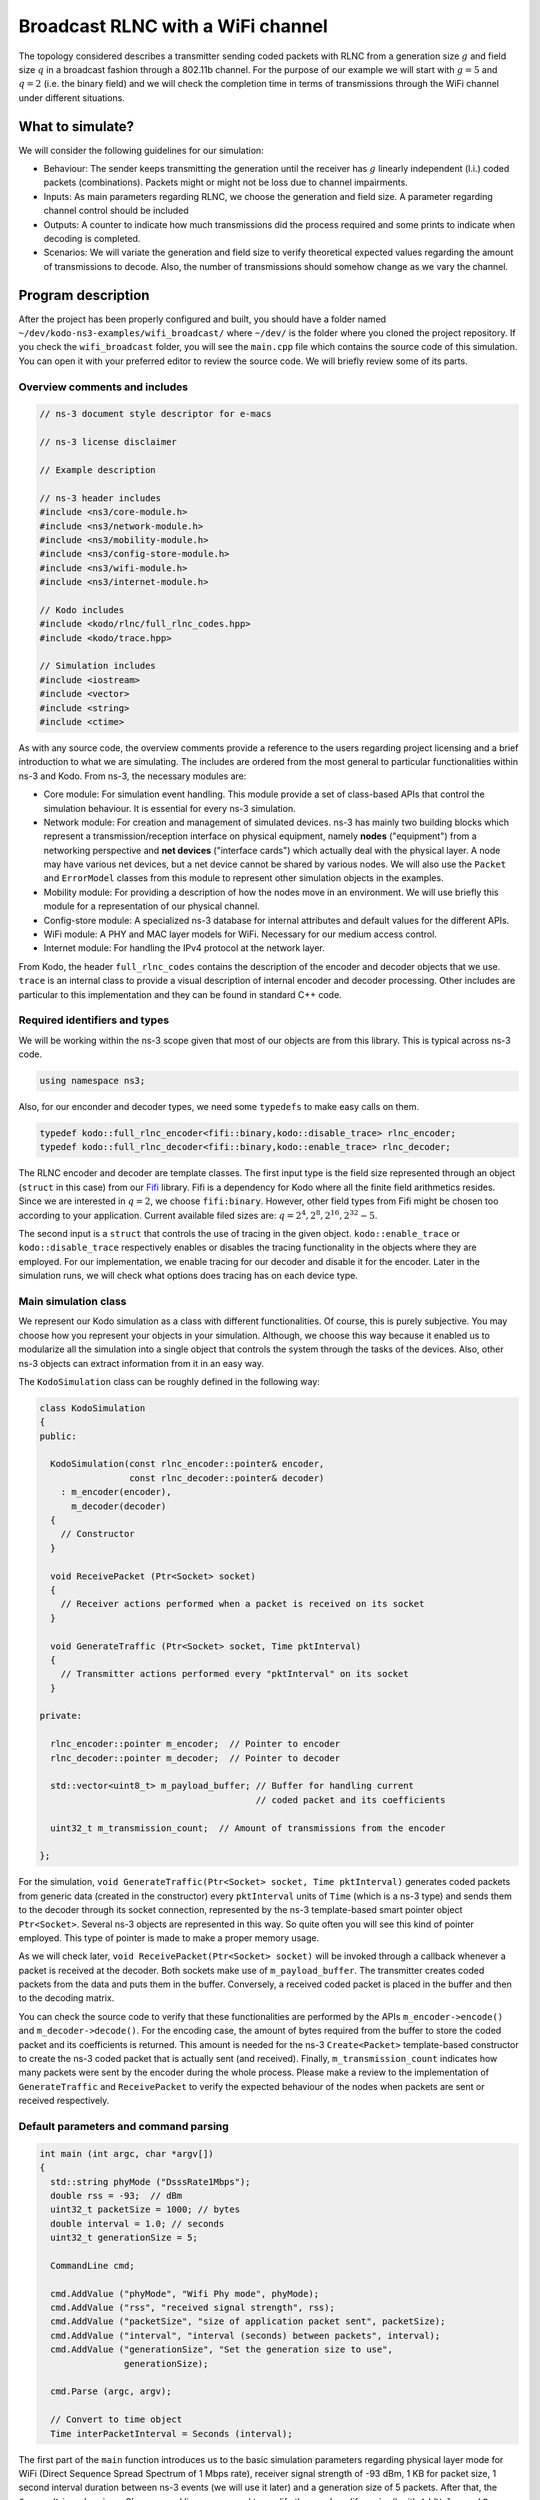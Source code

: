 Broadcast RLNC with a WiFi channel
==================================

.. _wifi_broadcast:

The topology considered describes a transmitter sending coded packets
with RLNC from a generation size :math:`g` and field size :math:`q` in a
broadcast fashion through a 802.11b channel. For the purpose of our example
we will start with :math:`g = 5` and :math:`q = 2` (i.e. the binary field) and
we will check the completion time in terms of transmissions through the WiFi
channel under different situations.

What to simulate?
-----------------

We will consider the following guidelines for our simulation:

* Behaviour: The sender keeps transmitting the generation until the
  receiver has :math:`g` linearly independent (l.i.) coded packets
  (combinations). Packets might or might not be loss due to channel
  impairments.
* Inputs: As main parameters regarding RLNC, we choose the generation
  and field size. A parameter regarding channel control should be included
* Outputs: A counter to indicate how much transmissions did the process
  required and some prints to indicate when decoding is completed.
* Scenarios: We will variate the generation and field size to verify
  theoretical expected values regarding the amount of transmissions to
  decode. Also, the number of transmissions should somehow change as we
  vary the channel.

Program description
-------------------

After the project has been properly configured and built, you should have
a folder named ``~/dev/kodo-ns3-examples/wifi_broadcast/`` where ``~/dev/`` is
the folder where you cloned the project repository. If you check the
``wifi_broadcast`` folder, you will see the ``main.cpp`` file which contains
the source code of this simulation. You can open it with your preferred editor
to review the source code. We will briefly review some of its parts.

Overview comments and includes
^^^^^^^^^^^^^^^^^^^^^^^^^^^^^^
.. code-block:: c++

   // ns-3 document style descriptor for e-macs

   // ns-3 license disclaimer

   // Example description

   // ns-3 header includes
   #include <ns3/core-module.h>
   #include <ns3/network-module.h>
   #include <ns3/mobility-module.h>
   #include <ns3/config-store-module.h>
   #include <ns3/wifi-module.h>
   #include <ns3/internet-module.h>

   // Kodo includes
   #include <kodo/rlnc/full_rlnc_codes.hpp>
   #include <kodo/trace.hpp>

   // Simulation includes
   #include <iostream>
   #include <vector>
   #include <string>
   #include <ctime>

As with any source code, the overview comments provide a reference to the users
regarding project licensing and a brief introduction to what we are simulating.
The includes are ordered from the most general to particular functionalities
within ns-3 and Kodo. From ns-3, the necessary modules are:

* Core module: For simulation event handling. This module provide a set of
  class-based APIs that control the simulation behaviour. It is essential for
  every ns-3 simulation.
* Network module: For creation and management of simulated devices. ns-3 has
  mainly two building blocks which represent a transmission/reception
  interface on physical equipment, namely **nodes** ("equipment") from a
  networking perspective and **net devices** ("interface cards") which actually
  deal with the physical layer. A node may have various net devices, but a net
  device cannot be shared by various nodes. We will also use the ``Packet``
  and ``ErrorModel`` classes from this module to represent other simulation
  objects in the examples.
* Mobility module: For providing a description of how the nodes move in an
  environment. We will use briefly this module for a representation of our
  physical channel.
* Config-store module: A specialized ns-3 database for internal attributes and
  default values for the different APIs.
* WiFi module: A PHY and MAC layer models for WiFi. Necessary for our medium
  access control.
* Internet module: For handling the IPv4 protocol at the network layer.

From Kodo, the header ``full_rlnc_codes`` contains the description of the
encoder and decoder objects that we use. ``trace`` is an internal class to
provide a visual description of internal encoder and decoder processing. Other
includes are particular to this implementation and they can be found in standard
C++ code.

Required identifiers and types
^^^^^^^^^^^^^^^^^^^^^^^^^^^^^^

We will be working within the ns-3 scope given that most of our objects are from
this library. This is typical across ns-3 code.

.. code-block:: c++

   using namespace ns3;

Also, for our enconder and decoder types, we need some ``typedefs`` to make
easy calls on them.

.. code-block:: c++

   typedef kodo::full_rlnc_encoder<fifi::binary,kodo::disable_trace> rlnc_encoder;
   typedef kodo::full_rlnc_decoder<fifi::binary,kodo::enable_trace> rlnc_decoder;

The RLNC encoder and decoder are template classes. The first input type is the
field size represented through an object (``struct`` in this case) from our
`Fifi  <https://github.com/steinwurf/fifi>`_ library. Fifi is a dependency for
Kodo where all the finite field arithmetics resides. Since we are interested in
:math:`q = 2`, we choose ``fifi:binary``. However, other field types from Fifi
might be chosen too according to your application. Current available filed sizes
are: :math:`q = {2^4, 2^8, 2^{16}, 2^{32}-5}`.

The second input is a ``struct`` that controls the use of tracing in the given
object. ``kodo::enable_trace`` or ``kodo::disable_trace`` respectively enables
or disables the tracing functionality in the objects where they are employed.
For our implementation, we enable tracing for our decoder and disable it for
the encoder. Later in the simulation runs, we will check what options does
tracing has on each device type.

Main simulation class
^^^^^^^^^^^^^^^^^^^^^

We represent our Kodo simulation as a class with different functionalities. Of
course, this is purely subjective. You may choose how you represent your objects
in your simulation. Although, we choose this way because it enabled us to
modularize all the simulation into a single object that controls the system
through the tasks of the devices. Also, other ns-3 objects can extract
information from it in an easy way.

The ``KodoSimulation`` class can be roughly defined in the following way:

.. code-block:: c++

   class KodoSimulation
   {
   public:

     KodoSimulation(const rlnc_encoder::pointer& encoder,
                    const rlnc_decoder::pointer& decoder)
       : m_encoder(encoder),
         m_decoder(decoder)
     {
       // Constructor
     }

     void ReceivePacket (Ptr<Socket> socket)
     {
       // Receiver actions performed when a packet is received on its socket
     }

     void GenerateTraffic (Ptr<Socket> socket, Time pktInterval)
     {
       // Transmitter actions performed every "pktInterval" on its socket
     }

   private:

     rlnc_encoder::pointer m_encoder;  // Pointer to encoder
     rlnc_decoder::pointer m_decoder;  // Pointer to decoder

     std::vector<uint8_t> m_payload_buffer; // Buffer for handling current
                                            // coded packet and its coefficients

     uint32_t m_transmission_count;  // Amount of transmissions from the encoder

   };

For the simulation, ``void GenerateTraffic(Ptr<Socket> socket, Time
pktInterval)`` generates coded packets from generic data (created in the
constructor) every ``pktInterval`` units of ``Time`` (which is a ns-3 type) and
sends them to the decoder through its socket connection, represented by the
ns-3 template-based smart pointer object ``Ptr<Socket>``. Several ns-3 objects
are represented in this way. So quite often you will see this kind of pointer
employed. This type of pointer is made to make a proper memory usage.

As we will check later, ``void ReceivePacket(Ptr<Socket> socket)`` will be
invoked through a callback whenever a packet is received at the decoder. Both
sockets make use of ``m_payload_buffer``. The transmitter creates coded
packets from the data and puts them in the buffer. Conversely, a received coded
packet is placed in the buffer and then to the decoding matrix.

You can check the source code to verify that these functionalities are
performed by the APIs ``m_encoder->encode()`` and ``m_decoder->decode()``. For
the encoding case, the amount of bytes required from the buffer to store the
coded packet and its coefficients is returned. This amount is needed for the
ns-3 ``Create<Packet>`` template-based constructor to create the ns-3 coded
packet that is actually sent (and received). Finally, ``m_transmission_count``
indicates how many packets were sent by the encoder during the whole process.
Please make a review to the implementation of ``GenerateTraffic`` and
``ReceivePacket`` to verify the expected behaviour of the nodes when packets
are sent or received respectively.

Default parameters and command parsing
^^^^^^^^^^^^^^^^^^^^^^^^^^^^^^^^^^^^^^

.. code-block:: c++

 int main (int argc, char *argv[])
 {
   std::string phyMode ("DsssRate1Mbps");
   double rss = -93;  // dBm
   uint32_t packetSize = 1000; // bytes
   double interval = 1.0; // seconds
   uint32_t generationSize = 5;

   CommandLine cmd;

   cmd.AddValue ("phyMode", "Wifi Phy mode", phyMode);
   cmd.AddValue ("rss", "received signal strength", rss);
   cmd.AddValue ("packetSize", "size of application packet sent", packetSize);
   cmd.AddValue ("interval", "interval (seconds) between packets", interval);
   cmd.AddValue ("generationSize", "Set the generation size to use",
                 generationSize);

   cmd.Parse (argc, argv);

   // Convert to time object
   Time interPacketInterval = Seconds (interval);

The first part of the ``main`` function introduces us to the basic simulation
parameters regarding physical layer mode for WiFi (Direct Sequence Spread
Spectrum of 1 Mbps rate), receiver signal strength of -93 dBm, 1 KB for packet
size, 1 second interval duration between ns-3 events (we will use it later) and
a generation size of 5 packets. After that, the ``CommandLine`` class is ns-3's
command line parser used to modify those values (if required) with ``AddValue``
and ``Parse``. Then, the interval duration is converted to the ns-3 ``Time``
format.


Configuration defaults
^^^^^^^^^^^^^^^^^^^^^^

.. code-block:: c++

  // disable fragmentation for frames below 2200 bytes
  Config::SetDefault ("ns3::WifiRemoteStationManager::FragmentationThreshold",
                      StringValue ("2200"));

  // turn off RTS/CTS for frames below 2200 bytes
  Config::SetDefault ("ns3::WifiRemoteStationManager::RtsCtsThreshold",
                      StringValue ("2200"));

  // Fix non-unicast data rate to be the same as that of unicast
  Config::SetDefault ("ns3::WifiRemoteStationManager::NonUnicastMode",
                      StringValue (phyMode));

Before continuing, you will see many features of ns-3's `WiFi implementation
<http://www.nsnam.org/docs/release/3.20/models/singlehtml/index.html#document-wifi>`_.
Besides the WiFi properties, in the previous link you will find a typical
workflow about setting and configuring WiFi devices in your simulation.

This part basically sets off some MAC properties that we do not need (at least
for our purposes), namely frame fragmentation to be applied for frames larger
than 2200 bytes, disabling the RTS/CTS frame collision protocol for the less
than 2200 bytes and setting the broadcast data rate to be the same as unicast
for the given ``phyMode``. However, they need to be included in order to work
with the WiFi MAC.

WiFi PHY and channel helpers for nodes
^^^^^^^^^^^^^^^^^^^^^^^^^^^^^^^^^^^^^^

.. code-block:: c++

  // Source and destination
  NodeContainer c;
  c.Create (2);

  // The below set of helpers will help us to put together the WiFi NICs we want
  WifiHelper wifi;
  wifi.SetStandard (WIFI_PHY_STANDARD_80211b);

  YansWifiPhyHelper wifiPhy =  YansWifiPhyHelper::Default ();

  // This is one parameter that matters when using FixedRssLossModel
  // set it to zero; otherwise, gain will be added
  wifiPhy.Set ("RxGain", DoubleValue (0) );

  // ns-3 supports RadioTap and Prism tracing extensions for 802.11b
  wifiPhy.SetPcapDataLinkType (YansWifiPhyHelper::DLT_IEEE802_11_RADIO);

  YansWifiChannelHelper wifiChannel;
  wifiChannel.SetPropagationDelay ("ns3::ConstantSpeedPropagationDelayModel");

  // The below FixedRssLossModel will cause the rss to be fixed regardless
  // of the distance between the two stations, and the transmit power
  wifiChannel.AddPropagationLoss ("ns3::FixedRssLossModel","Rss",
                                  DoubleValue (rss));
  wifiPhy.SetChannel (wifiChannel.Create ());

In this part we start to build the topology for our simulation following
a typical ns-3 workflow. By typical we mean that this can be done in different
ways, but this one you might see regularly within ns-3 simulations. We start by
creating the nodes that we need with the ``NodeContainer`` class. You can create
the nodes separately but this way offers the possibility to easily assign
common properties to the nodes.

We aid ourselves by using the ``WiFiHelper`` class to set the standard to use.
Since we are working with DSSS, this means we need to use IEEE 802.11b. For the
physical layer, we use the ``YansWifiPhyHelper::Default()`` constructor and from
it, we disable any gains in the receiver and set the pcap (packet capture)
tracing format at the data link layer. ns-3 supports different formats, here
we picked the `RadioTap <http://www.radiotap.org/>`_ format but you can choose
other format available in the helper description in its Doxygen documentation.
In a similar way, we use the ``YansWifiChannelHelper`` to create our WiFi
channel, where we have set the class property named ``SetPropagationDelay`` to
``ConstantSpeedPropagationDelayMode``. This means that the delay between the
transmitter and the receiver signals is set by their distance between them,
divided by the speed of light. The ``AddPropagationLoss`` defines how do we
calculate the receiver signal strength (received power) in our model. In this
case, we have chosen a ``FixedRssLossModel`` which sets the received power to
a fixed value regardless of the position the nodes have. This fixed value is
set to -93 dBm, but we can modify it through argument parsing. With these
settings, we create our WiFi PHY layer channel by doing ``wifiPhy.SetChannel
(wifiChannel.Create ());``. If you want to read more about how the helpers are
implemented, you can check the `Yans description <http://cutebugs.net/files/wns2-yans.pdf>`_
for further details.

WiFi MAC and net device helpers
^^^^^^^^^^^^^^^^^^^^^^^^^^^^^^^

.. code-block:: c++

  // Add a non-QoS upper mac, and disable rate control
  NqosWifiMacHelper wifiMac = NqosWifiMacHelper::Default ();
  wifi.SetRemoteStationManager ("ns3::ConstantRateWifiManager",
                                "DataMode",StringValue (phyMode),
                                "ControlMode",StringValue (phyMode));
  // Set it to adhoc mode
  wifiMac.SetType ("ns3::AdhocWifiMac");
  NetDeviceContainer devices = wifi.Install (wifiPhy, wifiMac, c);

Now that we have created the physical objects (the nodes, remember our previous
definition), we proceed to create the network interface cards (NICs, i.e. net
devices) that will communicate the different nodes. But first we need to set
up the MAC layer. For this, we use the ``NqosWifiMacHelper`` which provides an
object factory to create instances of WiFi MACs, that do not have
802.11e/WMM-style QoS support enabled. We picked this one because we are just
interested in sending and receiving some dat without QoS. By setting the type
as ``AdhocWifiMac``, we tell ns-3 that the nodes work in a decentralized way.
We also need to set the devices data rate control algorithms, which we do with
the ``WifiHelper`` by setting the remote station manager property to
``ConstantRateWifiManager`` for data and control packets using the given
``phyMode``. This implies that we a fixed data rate for data and control packet
transmissions. With all the previous settings we create our (2) WiFi cards
and put them in a container by doing
``NetDeviceContainer devices = wifi.Install (wifiPhy, wifiMac, c);``

Mobility model and helper
^^^^^^^^^^^^^^^^^^^^^^^^^

.. code-block:: c++

  MobilityHelper mobility;
  Ptr<ListPositionAllocator> positionAlloc =
    CreateObject<ListPositionAllocator> ();
  positionAlloc->Add (Vector (0.0, 0.0, 0.0));
  positionAlloc->Add (Vector (5.0, 0.0, 0.0));
  mobility.SetPositionAllocator (positionAlloc);
  mobility.SetMobilityModel ("ns3::ConstantPositionMobilityModel");
  mobility.Install (c);

The ns-3 ``MobilityHelper`` class assigns a model for the velocities of the
within ns-3. Even though we had fixed the received power of the decoder, it is
a necessary component for the ``YansWiFiChannelHelper``. We create a ``Vector``
describing the initial (and remaining) coordinates for both transmitter and
receiver in a 3D grid. Then, we put them in the helper with a
``ConstantPositionMobilityModel`` for the nodes.

Internet and application protocol helpers
^^^^^^^^^^^^^^^^^^^^^^^^^^^^^^^^^^^^^^^^^

.. code-block:: c++

  InternetStackHelper internet;
  internet.Install (c);

  Ipv4AddressHelper ipv4;
  ipv4.SetBase ("10.1.1.0", "255.255.255.0");
  Ipv4InterfaceContainer i = ipv4.Assign (devices);

After we have set up the devices and the two lowest layers, we need to set up
the network and application layer protocols. The ``InternetStackHelper``
provides functionalities for IPv4, ARP, UDP, TCP, IPv6, Neighbor Discovery, and
other related protocols. You can find more about the implementation of the
helper in this `link <http://www.nsnam.org/docs/release/3.20/models/singlehtml/index.html#document-internet-models>`_.
A similar process is made for the IPv4 address assignment. We use the address
range ``10.1.1.0`` with the subnet mask ``255.255.255.0`` we assign it to the
``devices`` and put the result in a container.

Simulation calls
^^^^^^^^^^^^^^^^

.. code-block:: c++

  rlnc_encoder::factory encoder_factory(generationSize, packetSize);
  rlnc_decoder::factory decoder_factory(generationSize, packetSize);

  KodoSimulation kodoSimulator(encoder_factory.build(),
                               decoder_factory.build());

With previous defined typedefs, we call the encoder and decoder factory to
set and generate object with the defined inputs. Then, we create the instances
with ``encoder_factory.build()`` and ``decoder_factory.build()`` to call the
simulation class constructor. This does not run the simulation as we will see,
but it creates the objets called by ns-3 to perform the tasks of the transmitter
and receiver.

Socket creation and connections
^^^^^^^^^^^^^^^^^^^^^^^^^^^^^^^

.. code-block:: c++

  TypeId tid = TypeId::LookupByName ("ns3::UdpSocketFactory");
  Ptr<Socket> recvSink = Socket::CreateSocket (c.Get (0), tid);
  InetSocketAddress local = InetSocketAddress (Ipv4Address::GetAny (), 80);
  recvSink->Bind (local);
  recvSink->SetRecvCallback (MakeCallback (&KodoSimulation::ReceivePacket,
                                           &kodoSimulator));

  Ptr<Socket> source = Socket::CreateSocket (c.Get (1), tid);
  InetSocketAddress remote = InetSocketAddress (Ipv4Address ("255.255.255.255"),
                                                80);
  source->SetAllowBroadcast (true);
  source->Connect (remote);

For the application protocols to work with a given data, we need a pair between
an IP address and a logical port to create a socket address for socket
communication (besides of course, the socket itself). ns-3 supports two sockets
API for user space applications. The first is ns-3 native, while the second
(which is based on the first) resembles more a real system POSIX-like socket
API. For further information about the differences, please refer to ns-3's
`socket implementation <http://www.nsnam.org/docs/release/3.20/models/singlehtml/index.html#document-network>`_.
We will focus on the ns-3 socket API variant.

The first two lines are meant to create the socket type from a lookup search
given by the name ``UdpSocketFactory`` and create this type of socket on the
receiver and the transmitter. We have chosen the previous socket type in order
to represent a UDP connection that sends RLNC coded packets. Then, we create
the local socket address for binding purposes. For it, we choose the default
``0.0.0.0`` address obtained from ``Ipv4Address::GetAny ()`` and port 80 (to
represent random HTTP traffic). The receiver binds to this address for socket
hearing. Everytime a packet is received we trigger a callback to the reference
``&KodoSimulation::ReceivePacket`` which takes the hearing socket as an argument.
This executes the respective member function of the reference ``&kodoSimulator``.
For the transmitter (source) we make a similar process but instead we allow
broadcasting with ``source->SetAllowBroadcast (true)`` and connect to the
broadcast address. This completes our socket connection process and links the
pieces for the simulation.

Simulation event handler
^^^^^^^^^^^^^^^^^^^^^^^^

.. code-block:: c++

  // Pcap tracing
  wifiPhy.EnablePcap ("wifi-simple-adhoc", devices);

  Simulator::ScheduleWithContext (source->GetNode ()->GetId (),
                                  Seconds (1.0),
                                  &KodoSimulation::GenerateTraffic,
                                  &kodoSimulator,
                                  source, interPacketInterval);

  Simulator::Run ();
  Simulator::Destroy ();

Finally, ``wifiPhy.EnablePcap ("wifi-simple-adhoc", devices);`` allows the net
devices to create pcap files from the given devices. One file per net device.
File naming would be: ``wifi-simple-adhoc-[NODE_ID]-[DEVICE_ID].pcap`` and the
format of these files should be the one of RadioTap and should be located on your
``~/kodo-ns3-examples/`` folder. Later we will review how to read those files.

After the pcap setting, we use one of the ns-3 core features, event scheduling.
The ``Simulator`` is inherent to ns-3 and defines how event are handling
discretely. The ``ScheduleWithContext`` member function basically tells ns-3
to schedule the ``KodoSimulation::GenerateTraffic`` function every second from
the transmitter instance of ``kodoSimulator`` and provide its arguments, e.g.
ns-3 socket pointer ``source`` and ``Time`` packet interval
``interPacketInterval``. Among the event schedulers you will see ``Schedule`` vs.
``ScheduleWithContext``. The main difference between these two functions is that
the ``ScheduleWithContext`` tells ns-3 that the scheduled's event context
(the node identifier of the currently executed network node) belongs to the
given node. While, ``Schedule`` may receive the context from a previous
scheduled event which can have the context from a different node. You can find
more details about  the simulator functions in the ns-3
`event scheduling <http://www.nsnam.org/docs/manual/singlehtml/index.html#document-events>`_
manual. With all previous descriptions, we are able to run the simulation to
see some basic effects of network coding in ns-3.

Simulation runs
---------------

Now that we know each part of our setup, we will run some simulations in order
that you should know what to expect. We will run the default behaviour and
change some parameters to check known results.

Default run
^^^^^^^^^^^

First type ``cd ~/dev/kodo-ns3-examples`` in your terminal for you to be in
the main path of your cloned repository. Remember that at this point, you need
to have configured and built the projects with no errors. The default run goes
with 5 packets in the binary field with only the decoder trace enabled. For the
trace, we have only set ``input_symbol_coefficients`` to see the coding
coefficients of a received packet and ``decoder_state`` to see how the state
matrix evolves. As a starter, type: ::

  ./build/linux/wifi_broadcast/wifi_broadcast

You should see an output similar to this: ::

  Received one packet at decoder
  Trace decoder:
  input_symbol_coefficients:
  C: 0 1 0 1 0

  decoder_state:
  000 ?:  0 0 0 0 0
  001 C:  0 1 0 1 0
  002 ?:  0 0 0 0 0
  003 ?:  0 0 0 0 0
  004 ?:  0 0 0 0 0

  Received one packet at decoder
  Trace decoder:
  input_symbol_coefficients:
  C: 0 0 0 1 0

  decoder_state:
  000 ?:  0 0 0 0 0
  001 C:  0 1 0 0 0
  002 ?:  0 0 0 0 0
  003 C:  0 0 0 1 0
  004 ?:  0 0 0 0 0

  Received one packet at decoder
  Trace decoder:
  input_symbol_coefficients:
  C: 1 0 0 0 1

  decoder_state:
  000 C:  1 0 0 0 1
  001 C:  0 1 0 0 0
  002 ?:  0 0 0 0 0
  003 C:  0 0 0 1 0
  004 ?:  0 0 0 0 0

  Received one packet at decoder
  Trace decoder:
  input_symbol_coefficients:
  C: 1 0 1 0 0

  decoder_state:
  000 C:  1 0 0 0 1
  001 C:  0 1 0 0 0
  002 C:  0 0 1 0 1
  003 C:  0 0 0 1 0
  004 ?:  0 0 0 0 0

  Received one packet at decoder
  Trace decoder:
  input_symbol_coefficients:
  C: 0 1 0 0 1

  decoder_state:
  000 U:  1 0 0 0 0
  001 U:  0 1 0 0 0
  002 U:  0 0 1 0 0
  003 U:  0 0 0 1 0
  004 U:  0 0 0 0 1

  Decoding completed! Total transmissions: 5

Here we observe that everytime a packet is received, the previously
mentioned information is printed. For the ``input_symbols_coefficients`` output,
``C:`` indicates that we have a received a *coded* packet with the given
coding vector. In this output, the first given coded packet (CP) is:
:math:`CP_1 = p_2 + p_4`.

.. note:: Normally the ``rlnc_encoder`` type (based on the
   ``full_rlnc_encoder``), would have generated packets in a systematic way,
   but here we set that feature off in the ``KodoSimulation`` class constructor,
   through the encoder API ``m_encoder->set_systematic_off()``. Also, normally
   the encoder starts with the same seed in every run but have also changed that
   too in the constructor with ``m_encoder->seed(time(0))``. So, we proceed
   with this example to explain the simulation, but you will obtain another
   result in your runs. However, the results obtained with this example apply in
   general.

After the input symbols have been checked, the decoder trace shows the
``decoder_state``. This is the current decoding matrix in an equivalent row
echelon form. Given that we have received :math:`p_2 + p_4`, we put them in the
second row because the pivot for :math:`p_2` is there. Also, we can argue that
the pivot for :math:`p_1` is in first row and so on. The second received coded
packet is :math:`CP_2 = p_4`. Notice that when we print the decoder state
again, we have changed the equation of the second row because with the current
information we can calculate :math:`p_2 = CP_1 + CP_2` (remember we are in
modulo-2 arithmetic). However, we still keep these values as "coded" (``C:``),
because we need to receive the complete generation to guarantee full decoding.
Packet reception continues until we have :math:`g` linearly independent (l.i.)
coded packets. You can also see there two more types of symbols indicators.
``?:`` indicates that the corresponding pivot packet has not been *seen* by the
decoder. Seeing packet :math:`k` means that we are able to compute :math:`p_k
+ \sum_{l > k} \alpha_l p_l`, i.e. to be able to compute :math:`p_k` plus a
combinations of packets of indexes greater than :math:`k`. Even though it seems
simple and unrelated, the concept of seeing a packet will prove to be useful in
future examples. Finally, ``U:`` indicates that the packet is uncoded, normally
you will see this when the complete generation is decoded.

At the end, we see that decoding was performed after 5 transmissions. There are
two reasons for this to occur. First, randomly no linearly dependent (l.d.)
combinations ocurred during the process. Second, there were no packet erasures
during the process. We will make some changes to see that.

Changing the field and generation size
^^^^^^^^^^^^^^^^^^^^^^^^^^^^^^^^^^^^^^

Try to run the example again several times, you should see that the amount of
tranmissions vary between 5 and 7, maybe sometimes a little more, due to
randomness. On average, for :math:`q = 2` you should expect that
:math:`g + 1.6` transmissions are necessary to transmit :math:`g` l.i.
packets. To verify this, you can save the following bash script as
``extra_packet_per_generation.bash`` in your ``~/dev/kodo-ns3-examples``:

.. code-block:: bash

   #!/bin/bash

   #Check the number of extra transmission per generation

   SUM=0
   N=$1  # Number of runs
   GENERATION_SIZE=$2  #  Generation size

   #  For-loop with range for bash
   #  Basically run the experiment several times and collect the total transmissions
   #  to get the average

   for (( c=1; c<=${N}; c++ ))
   do
       COMB=`./build/linux/wifi_broadcast/wifi_broadcast | grep "Total transmissions:" | cut -f5 -d\ `
       SUM=$(( ${SUM} + ${COMB} ))
   done

   EXTRA=`echo "scale= 4; (${SUM} / ${N}) - ${GENERATION_SIZE}" | bc`

   echo "Extra packets per generation: ${EXTRA}"

To set the permissions for this file, type in type in your
terminal: ::

   chmod 755 extra_packet_per_generation.bash

This enables you and others to run and read the script, but only you to write it.
You can set this according to the needs in your system. For further permissions,
you can refer to the ``chmod`` instruction for Unix-like systems.

The script receives two arguments: numbers of runs and generation size.
Basically it returns how much extra packets per generation were necessary for
decoding. Try to running as follows: ::

   ./extra_packet_per_generation.bash 100 5
   Extra packets per generation: .9400
   ./extra_packet_per_generation.bash 1000 5
   Extra packets per generation: 1.4790
   ./extra_packet_per_generation.bash 10000 5
   Extra packets per generation: 1.5657

You can see that as we increase the amount of runs, we approach to 1.6 extra
packets per generation. This is due to the linear dependency process of the
coded packets. However, this happens because we are using the binary field.
Set the field to :math:`q = 2^8` by setting ``fifi::binary8`` in the encoder
and decoder templates, rebuild the project (by typing again ``./waf build`` in
your ``~/dev/kodo-ns3-examples`` folder) and rerun the script even with 100
samples, to see that the amount of extra packets is zero (at least with 4
decimal places). This is because it is very unlikely to receive linearly
dependent packets, even when the last coded packet is being sent.

To see the new coding coefficients for :math:`q = 2^8`, but for only a
generation size of 3 packets, type now: ::

  ./build/linux/wifi_broadcast/wifi_broadcast --generationSize=3

You should see something similar to: ::

  Received one packet at decoder
  Trace decoder:
  input_symbol_coefficients:
  C: 224 129 0

  decoder_state:
  000 C:  1 198 0
  001 ?:  0 0 0
  002 ?:  0 0 0

  Received one packet at decoder
  Trace decoder:
  input_symbol_coefficients:
  C: 159 115 75

  decoder_state:
  000 C:  1 0 56
  001 C:  0 1 74
  002 ?:  0 0 0

  Received one packet at decoder
  Trace decoder:
  input_symbol_coefficients:
  C: 240 92 115

  decoder_state:
  000 U:  1 0 0
  001 U:  0 1 0
  002 U:  0 0 1

  Decoding completed! Total transmissions: 3

Notice how the size of the decoding matrix changes due to the effect of the
generation size. This is expected because the size of the decoding matrix is
given by the minimum amount of linear combinations required to decode. Also you
can verify the coding coefficients now vary between 0 and 255 given that we
have changed the field size. Try running the example with these changes a
couple of times so you can verify the above in general.

Changing the receiver signal strength
^^^^^^^^^^^^^^^^^^^^^^^^^^^^^^^^^^^^^

As we mentioned earlier, our WiFi PHY layer relies on constant position and
power values. We originally set up the ``rss`` value to -93 dBm to indicate our
received power. In general, the packet error rate varies with the signal
reception level, so we will adjust this. The receiver (sensitivity) for this
channel is -96 dBm. It means that for rss values lower than this, we will have
no packet recovery. This goes a little further from a typical erasure channel
where we may or may not have packet losses regurlarly, the reason being that
receiver position and received power are fixed.

To change the rss, simply type: ::

  ./build/linux/wifi_broadcast/wifi_broadcast --rss=-96

You will see no output because the program gets into an infinite loop. To finish
the program type ``Ctrl+C`` in your terminal. To verify that the running
program endend properly, verify that a ``^C`` sign appears in your terminal. The
program enters a loop because we receive no packets at all and the decoder will
never be full rank.

Using other tracing features
^^^^^^^^^^^^^^^^^^^^^^^^^^^^

So far we have seen only the decoder state in terms of rank and symbol
coefficients. In the ``filters`` construct on the ``ReceivePacket``  function
in the ``main.cpp`` file, you can add the ``"symbol_storage"`` option to see a
hex dump of the packets. Rebuild and type: ::

  ./build/linux/wifi_broadcast/wifi_broadcast --generationSize=3

Them you will get an output like this (here we used the binary field): ::

  Received one packet at decoder
  Trace decoder:
  input_symbol_coefficients:
  C: 0 1 1

  decoder_state:
  000 ?:  0 0 0
  001 C:  0 1 1
  002 ?:  0 0 0

  symbol_storage:
  0 A:
  0000  00 00 00 00 00 00 00 00 00 00 00 00 00 00 00 00  ................
  0010  00 00 00 00 00 00 00 00 00 00 00 00 00 00 00 00  ................
  ....
  03e0
  1 I:
  0000  00 00 00 00 00 00 00 00 00 00 00 00 00 00 00 00  ................
  0010  00 00 00 00 00 00 00 00 00 00 00 00 00 00 00 00  ................
  ....
  03e0
  2 A:
  0000  00 00 00 00 00 00 00 00 00 00 00 00 00 00 00 00  ................
  0010  00 00 00 00 00 00 00 00 00 00 00 00 00 00 00 00  ................
  ....
  03e0

  Received one packet at decoder
  Trace decoder:
  input_symbol_coefficients:
  C: 0 0 1

  decoder_state:
  000 ?:  0 0 0
  001 C:  0 1 0
  002 C:  0 0 1

  symbol_storage:
  0 A:
  0000  00 00 00 00 00 00 00 00 00 00 00 00 00 00 00 00  ................
  0010  00 00 00 00 00 00 00 00 00 00 00 00 00 00 00 00  ................
  ....
  03e0
  1 I:
  0000  78 78 78 78 78 78 78 78 78 78 78 78 78 78 78 78  xxxxxxxxxxxxxxxx
  0010  78 78 78 78 78 78 78 78 78 78 78 78 78 78 78 78  xxxxxxxxxxxxxxxx
  ....
  03e0
  2 I:
  0000  78 78 78 78 78 78 78 78 78 78 78 78 78 78 78 78  xxxxxxxxxxxxxxxx
  0010  78 78 78 78 78 78 78 78 78 78 78 78 78 78 78 78  xxxxxxxxxxxxxxxx
  ....
  03e0

  Received one packet at decoder
  Trace decoder:
  input_symbol_coefficients:
  C: 1 0 1

  decoder_state:
  000 U:  1 0 0
  001 U:  0 1 0
  002 U:  0 0 1

  symbol_storage:
  0 I:
  0000  78 78 78 78 78 78 78 78 78 78 78 78 78 78 78 78  xxxxxxxxxxxxxxxx
  0010  78 78 78 78 78 78 78 78 78 78 78 78 78 78 78 78  xxxxxxxxxxxxxxxx
  ....
  03e0
  1 I:
  0000  78 78 78 78 78 78 78 78 78 78 78 78 78 78 78 78  xxxxxxxxxxxxxxxx
  0010  78 78 78 78 78 78 78 78 78 78 78 78 78 78 78 78  xxxxxxxxxxxxxxxx
  ....
  03e0
  2 I:
  0000  78 78 78 78 78 78 78 78 78 78 78 78 78 78 78 78  xxxxxxxxxxxxxxxx
  0010  78 78 78 78 78 78 78 78 78 78 78 78 78 78 78 78  xxxxxxxxxxxxxxxx
  ....
  03e0

  Decoding completed! Total transmissions: 5

Now, we see the data in rows of 16 bytes. If you look at the constructor in
``main.cpp``, you can confirm that we constantly fill the buffer with ``"x"``,
since the example is just for showing purposes. The symbol storage can be
mainly in 3 states depending on how the memory is assigned in Kodo. In the
library we have 2 types of memory assigment for object creation, i.e. we
can create a `shallow copy or a deep copy <http://stackoverflow.com/a/184745>`_.
For this implementation, we use a deep copy by default and we will only have 2
of them, namely ``A:`` (available) and ``I:`` (initiliazed) meaning that the
memory is ready and initialized to be used, respectively. Notice that whenever
we still have coded packets, we only print zeros. In the case of a shallow
copy, we might see the ``?:`` indicator that will tell us that the storage
has not been assigned. This trace feature is useful particularly we you want to
debug the decoding process with some known data.

Finally, try disabling the decoder trace and enable the encoder trace. This
trace only has the symbol storage feature. Simply switch the structs in the
encoder and decoder templates, rebuild your project and rerun the example with
the previous setting, you will only see your data in the encoder.

Review pcap traces
^^^^^^^^^^^^^^^^^^

As we described earlier, the simulation leaves pcap format files
(``wifi-simple-adhoc-[NODE_ID]-[DEVICE_ID].pcap``) in your
``~/dev/kodo-ns3-examples`` folder. You can read this files with the following
commands with different programs like tcpdump or Wireshark. tcpdump is standard
on most Unix-like systems and is based on the libpcap library.
`Wireshark <https://www.wireshark.org/>`_ is another free, open-source packet
analyzer which you can get online. Just for showing purposes we will use
tcpdump, but you can choose the one you prefer the most. For reading both files
at the same time (0-0/1-0 is the encoder/decoder device), simply type: ::

  tcpdump -r wifi-simple-adhoc-0-0.pcap -nn -tt; echo; tcpdump -r wifi-simple-adhoc-1-0.pcap -nn -tt;

You will get this output: ::

  reading from file wifi-simple-adhoc-0-0.pcap, link-type IEEE802_11_RADIO (802.11 plus radiotap header)
  1.000000 1000000us tsft 1.0 Mb/s 2412 MHz 11b IP 10.1.1.1.49153 > 10.1.1.255.80: UDP, length 1002
  2.000000 2000000us tsft 1.0 Mb/s 2412 MHz 11b IP 10.1.1.1.49153 > 10.1.1.255.80: UDP, length 1002
  3.000000 3000000us tsft 1.0 Mb/s 2412 MHz 11b IP 10.1.1.1.49153 > 10.1.1.255.80: UDP, length 1002
  4.000000 4000000us tsft 1.0 Mb/s 2412 MHz 11b IP 10.1.1.1.49153 > 10.1.1.255.80: UDP, length 1002

  reading from file wifi-simple-adhoc-1-0.pcap, link-type IEEE802_11_RADIO (802.11 plus radiotap header)
  1.008720 1008720us tsft 1.0 Mb/s 2412 MHz 11b -93dB signal -101dB noise IP 10.1.1.1.49153 > 10.1.1.255.80: UDP, length 1002
  2.008720 2008720us tsft 1.0 Mb/s 2412 MHz 11b -93dB signal -101dB noise IP 10.1.1.1.49153 > 10.1.1.255.80: UDP, length 1002
  3.008720 3008720us tsft 1.0 Mb/s 2412 MHz 11b -93dB signal -101dB noise IP 10.1.1.1.49153 > 10.1.1.255.80: UDP, length 1002
  4.008720 4008720us tsft 1.0 Mb/s 2412 MHz 11b -93dB signal -101dB noise IP 10.1.1.1.49153 > 10.1.1.255.80: UDP, length 1002

There you can confirm the RadioTap format of the pcap files and also can
check other features like bit rate, frequency channel, protocol used, rss,
noise floor and the transmitter and receiver IP addresses with their respective
ports. Notice that these fit with our settings configuration.
